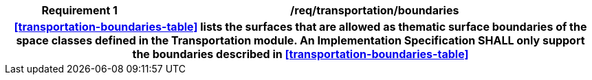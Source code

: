 [[req_transportation_boundaries]]
[cols="2h,6",options="header"]
|===
| Requirement  {counter:req-id} | /req/transportation/boundaries
2+|<<transportation-boundaries-table>> lists the surfaces that are allowed as thematic surface boundaries of the space classes defined in the Transportation module. An Implementation Specification SHALL only support the boundaries described in <<transportation-boundaries-table>>
|===
